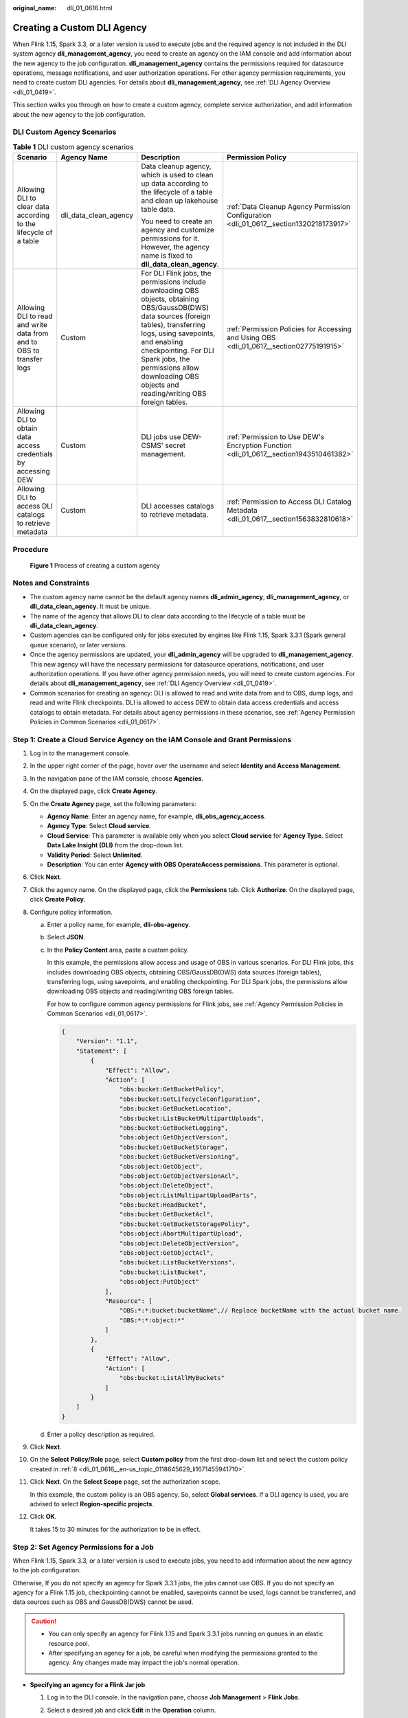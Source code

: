 :original_name: dli_01_0616.html

.. _dli_01_0616:

Creating a Custom DLI Agency
============================

When Flink 1.15, Spark 3.3, or a later version is used to execute jobs and the required agency is not included in the DLI system agency **dli_management_agency**, you need to create an agency on the IAM console and add information about the new agency to the job configuration. **dli_management_agency** contains the permissions required for datasource operations, message notifications, and user authorization operations. For other agency permission requirements, you need to create custom DLI agencies. For details about **dli_management_agency**, see :ref:`DLI Agency Overview <dli_01_0419>`.

This section walks you through on how to create a custom agency, complete service authorization, and add information about the new agency to the job configuration.

DLI Custom Agency Scenarios
---------------------------

.. table:: **Table 1** DLI custom agency scenarios

   +----------------------------------------------------------------------+-----------------------+-----------------------------------------------------------------------------------------------------------------------------------------------------------------------------------------------------------------------------------------------------------------------------------------------------------+------------------------------------------------------------------------------------------+
   | Scenario                                                             | Agency Name           | Description                                                                                                                                                                                                                                                                                               | Permission Policy                                                                        |
   +======================================================================+=======================+===========================================================================================================================================================================================================================================================================================================+==========================================================================================+
   | Allowing DLI to clear data according to the lifecycle of a table     | dli_data_clean_agency | Data cleanup agency, which is used to clean up data according to the lifecycle of a table and clean up lakehouse table data.                                                                                                                                                                              | :ref:`Data Cleanup Agency Permission Configuration <dli_01_0617__section1320218173917>`  |
   |                                                                      |                       |                                                                                                                                                                                                                                                                                                           |                                                                                          |
   |                                                                      |                       | You need to create an agency and customize permissions for it. However, the agency name is fixed to **dli_data_clean_agency**.                                                                                                                                                                            |                                                                                          |
   +----------------------------------------------------------------------+-----------------------+-----------------------------------------------------------------------------------------------------------------------------------------------------------------------------------------------------------------------------------------------------------------------------------------------------------+------------------------------------------------------------------------------------------+
   | Allowing DLI to read and write data from and to OBS to transfer logs | Custom                | For DLI Flink jobs, the permissions include downloading OBS objects, obtaining OBS/GaussDB(DWS) data sources (foreign tables), transferring logs, using savepoints, and enabling checkpointing. For DLI Spark jobs, the permissions allow downloading OBS objects and reading/writing OBS foreign tables. | :ref:`Permission Policies for Accessing and Using OBS <dli_01_0617__section02775191915>` |
   +----------------------------------------------------------------------+-----------------------+-----------------------------------------------------------------------------------------------------------------------------------------------------------------------------------------------------------------------------------------------------------------------------------------------------------+------------------------------------------------------------------------------------------+
   | Allowing DLI to obtain data access credentials by accessing DEW      | Custom                | DLI jobs use DEW-CSMS' secret management.                                                                                                                                                                                                                                                                 | :ref:`Permission to Use DEW's Encryption Function <dli_01_0617__section1943510461382>`   |
   +----------------------------------------------------------------------+-----------------------+-----------------------------------------------------------------------------------------------------------------------------------------------------------------------------------------------------------------------------------------------------------------------------------------------------------+------------------------------------------------------------------------------------------+
   | Allowing DLI to access DLI catalogs to retrieve metadata             | Custom                | DLI accesses catalogs to retrieve metadata.                                                                                                                                                                                                                                                               | :ref:`Permission to Access DLI Catalog Metadata <dli_01_0617__section1563832810618>`     |
   +----------------------------------------------------------------------+-----------------------+-----------------------------------------------------------------------------------------------------------------------------------------------------------------------------------------------------------------------------------------------------------------------------------------------------------+------------------------------------------------------------------------------------------+

Procedure
---------


.. figure:: /_static/images/en-us_image_0000001842062193.png
   :alt: **Figure 1** Process of creating a custom agency

   **Figure 1** Process of creating a custom agency

Notes and Constraints
---------------------

-  The custom agency name cannot be the default agency names **dli_admin_agency**, **dli_management_agency**, or **dli_data_clean_agency**. It must be unique.
-  The name of the agency that allows DLI to clear data according to the lifecycle of a table must be **dli_data_clean_agency**.
-  Custom agencies can be configured only for jobs executed by engines like Flink 1.15, Spark 3.3.1 (Spark general queue scenario), or later versions.
-  Once the agency permissions are updated, your **dli_admin_agency** will be upgraded to **dli_management_agency**. This new agency will have the necessary permissions for datasource operations, notifications, and user authorization operations. If you have other agency permission needs, you will need to create custom agencies. For details about **dli_management_agency**, see :ref:`DLI Agency Overview <dli_01_0419>`.
-  Common scenarios for creating an agency: DLI is allowed to read and write data from and to OBS, dump logs, and read and write Flink checkpoints. DLI is allowed to access DEW to obtain data access credentials and access catalogs to obtain metadata. For details about agency permissions in these scenarios, see :ref:`Agency Permission Policies in Common Scenarios <dli_01_0617>`.

Step 1: Create a Cloud Service Agency on the IAM Console and Grant Permissions
------------------------------------------------------------------------------

#. Log in to the management console.

#. In the upper right corner of the page, hover over the username and select **Identity and Access Management**.

#. In the navigation pane of the IAM console, choose **Agencies**.

#. On the displayed page, click **Create Agency**.

#. On the **Create Agency** page, set the following parameters:

   -  **Agency Name**: Enter an agency name, for example, **dli_obs_agency_access**.
   -  **Agency Type**: Select **Cloud service**.
   -  **Cloud Service**: This parameter is available only when you select **Cloud service** for **Agency Type**. Select **Data Lake Insight (DLI)** from the drop-down list.
   -  **Validity Period**: Select **Unlimited**.
   -  **Description**: You can enter **Agency with OBS OperateAccess permissions**. This parameter is optional.

#. Click **Next**.

#. Click the agency name. On the displayed page, click the **Permissions** tab. Click **Authorize**. On the displayed page, click **Create Policy**.

#. .. _dli_01_0616__en-us_topic_0118645629_li1671455941710:

   Configure policy information.

   a. Enter a policy name, for example, **dli-obs-agency**.

   b. Select **JSON**.

   c. In the **Policy Content** area, paste a custom policy.

      In this example, the permissions allow access and usage of OBS in various scenarios. For DLI Flink jobs, this includes downloading OBS objects, obtaining OBS/GaussDB(DWS) data sources (foreign tables), transferring logs, using savepoints, and enabling checkpointing. For DLI Spark jobs, the permissions allow downloading OBS objects and reading/writing OBS foreign tables.

      For how to configure common agency permissions for Flink jobs, see :ref:`Agency Permission Policies in Common Scenarios <dli_01_0617>`.

      .. code-block::

         {
             "Version": "1.1",
             "Statement": [
                 {
                     "Effect": "Allow",
                     "Action": [
                         "obs:bucket:GetBucketPolicy",
                         "obs:bucket:GetLifecycleConfiguration",
                         "obs:bucket:GetBucketLocation",
                         "obs:bucket:ListBucketMultipartUploads",
                         "obs:bucket:GetBucketLogging",
                         "obs:object:GetObjectVersion",
                         "obs:bucket:GetBucketStorage",
                         "obs:bucket:GetBucketVersioning",
                         "obs:object:GetObject",
                         "obs:object:GetObjectVersionAcl",
                         "obs:object:DeleteObject",
                         "obs:object:ListMultipartUploadParts",
                         "obs:bucket:HeadBucket",
                         "obs:bucket:GetBucketAcl",
                         "obs:bucket:GetBucketStoragePolicy",
                         "obs:object:AbortMultipartUpload",
                         "obs:object:DeleteObjectVersion",
                         "obs:object:GetObjectAcl",
                         "obs:bucket:ListBucketVersions",
                         "obs:bucket:ListBucket",
                         "obs:object:PutObject"
                     ],
                     "Resource": [
                         "OBS:*:*:bucket:bucketName",// Replace bucketName with the actual bucket name.
                         "OBS:*:*:object:*"
                     ]
                 },
                 {
                     "Effect": "Allow",
                     "Action": [
                         "obs:bucket:ListAllMyBuckets"
                     ]
                 }
             ]
         }

   d. Enter a policy description as required.

#. Click **Next**.

#. On the **Select Policy/Role** page, select **Custom policy** from the first drop-down list and select the custom policy created in :ref:`8 <dli_01_0616__en-us_topic_0118645629_li1671455941710>`.

#. Click **Next**. On the **Select Scope** page, set the authorization scope.

   In this example, the custom policy is an OBS agency. So, select **Global services**. If a DLI agency is used, you are advised to select **Region-specific projects**.

#. Click **OK**.

   It takes 15 to 30 minutes for the authorization to be in effect.

Step 2: Set Agency Permissions for a Job
----------------------------------------

When Flink 1.15, Spark 3.3, or a later version is used to execute jobs, you need to add information about the new agency to the job configuration.

Otherwise, If you do not specify an agency for Spark 3.3.1 jobs, the jobs cannot use OBS. If you do not specify an agency for a Flink 1.15 job, checkpointing cannot be enabled, savepoints cannot be used, logs cannot be transferred, and data sources such as OBS and GaussDB(DWS) cannot be used.

.. caution::

   -  You can only specify an agency for Flink 1.15 and Spark 3.3.1 jobs running on queues in an elastic resource pool.
   -  After specifying an agency for a job, be careful when modifying the permissions granted to the agency. Any changes made may impact the job's normal operation.

-  **Specifying an agency for a Flink Jar job**

   #. Log in to the DLI console. In the navigation pane, choose **Job Management** > **Flink Jobs**.
   #. Select a desired job and click **Edit** in the **Operation** column.
   #. In the job configuration area on the right, configure agency information.

      -  **Flink Version**: Select **1.15**.

      -  **Runtime Configuration**: Configure the key-value information of the new agency. The key is fixed to **flink.dli.job.agency.name**, and the value is the custom agency name.

         In this example, set the key-value information to **flink.dli.job.agency.name=dli_obs_agency_access**.

-  **Specifying an agency for a Flink OpenSource SQL job**

   #. Log in to the DLI console. In the navigation pane, choose **Job Management** > **Flink Jobs**.
   #. Select a desired job and click **Edit** in the **Operation** column.
   #. In the job configuration area on the right, configure agency information.

      -  On the **Running Parameters** tab, ensure that the selected Flink version is **1.15**.

      -  Click **Runtime Configuration**. Configure the key-value information of the new agency. The key is fixed to **flink.dli.job.agency.name**, and the value is the custom agency name.

         In this example, set the key-value information to **flink.dli.job.agency.name=dli_obs_agency_access**.

-  **Specifying an agency for a Spark job**

   #. Log in to the DLI console. In the navigation pane, choose **Job Management** > **Spark Jobs**.
   #. Select the target job and click **Edit** in the **Operation** column.
   #. In the job configuration area on the right, configure agency information.

      -  Ensure that the selected Spark version is **3.3.1**.

      -  In the **Spark Arguments(--conf)** area, configure the key-value information of the new agency. The key is fixed to **spark.dli.job.agency.name**, and the value is the custom agency name.

         In this example, set the key-value information to **spark.dli.job.agency.name=dli_obs_agency_access**.
